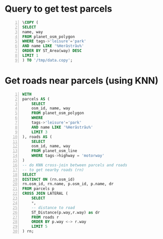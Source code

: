 # #+BEGIN_SRC sql :engine postgresql :dbpassword test1 :database dbgeo1 :results drawer :exports code
# #+BEGIN_SRC sql :engine postgresql :dbpassword test1 :dbuser user :database dbgeo1 :exports code :results silent

* Query to get test parcels

#+BEGIN_SRC sql -n :engine postgresql :exports code :cmdline "-A -t -w -h localhost -d dbgeo1 -U user" :cache no
\COPY (
SELECT
name, way
FROM planet_osm_polygon
WHERE tags->'leisure'='park'
AND name LIKE '%Herăstrău%'
ORDER BY ST_Area(way) DESC
LIMIT 1
) TO '/tmp/data.copy';
#+END_SRC

#+RESULTS:

* Get roads near parcels (using KNN)

#+BEGIN_SRC sql -n :engine postgresql :exports code :cmdline "-A -w -h localhost -d dbgeo1 -U user" :cache no
WITH
parcels AS (
    SELECT
    osm_id, name, way
    FROM planet_osm_polygon
    WHERE
    tags->'leisure'='park'
    AND name LIKE '%Herăstrău%'
    LIMIT 3
), roads AS (
    SELECT
    osm_id, name, way
    FROM planet_osm_line
    WHERE tags->highway = 'motorway'
)
-- do KNN cross-join between parcels and roads
-- to get nearby roads (rn)
SELECT
DISTINCT ON (rn.osm_id)
rn.osm_id, rn.name, p.osm_id, p.name, dr
FROM parcels p
CROSS JOIN LATERAL (
    SELECT
    *,
    -- distance to road
    ST_Distance(p.way,r.way) as dr
    FROM roads r
    ORDER BY p.way <-> r.way
    LIMIT 5
) rn;
#+END_SRC

#+RESULTS:
|    osm_id | name                             |   osm_id | name             |               dr |
|-----------+----------------------------------+----------+------------------+------------------|
| 256097200 | Autostrada A3 București - Brașov | 91797290 | Parcul Herăstrău | 4811.94254256013 |
| 284325578 | Autostrada A3 București - Brașov | 88337012 | Parcul Herăstrău | 4720.09021304696 |
| 284325581 | Autostrada A3 București - Brașov | 91797290 | Parcul Herăstrău | 5646.77391636125 |
| 284325583 | Autostrada A3 București - Brașov | 91797290 | Parcul Herăstrău | 4810.49220818408 |
| 284325584 | Autostrada A3 București - Brașov | 88337000 | Parcul Herăstrău | 5214.54571198697 |

